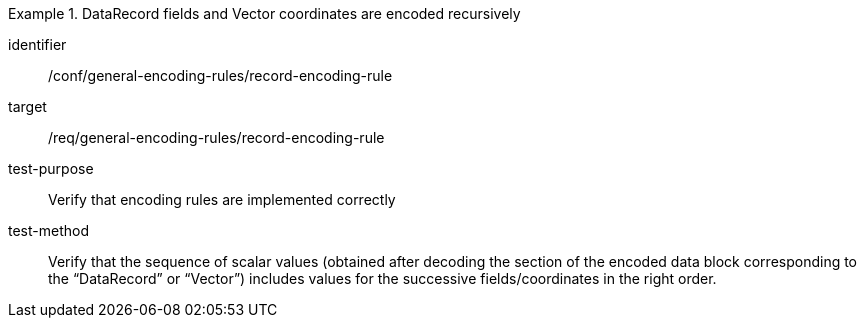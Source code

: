 [abstract_test]
.DataRecord fields and Vector coordinates are encoded recursively
====
[%metadata]
identifier:: /conf/general-encoding-rules/record-encoding-rule

target:: /req/general-encoding-rules/record-encoding-rule

test-purpose:: Verify that encoding rules are implemented correctly

test-method:: Verify that the sequence of scalar values (obtained after decoding the section of the encoded data block corresponding to the “DataRecord” or “Vector”) includes values for the successive fields/coordinates in the right order.
====
